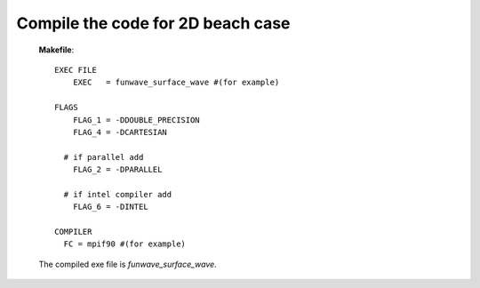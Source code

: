 Compile the code for 2D beach case
###################################

  **Makefile**::

   EXEC FILE
       EXEC   = funwave_surface_wave #(for example)

   FLAGS
       FLAG_1 = -DDOUBLE_PRECISION
       FLAG_4 = -DCARTESIAN 
     
     # if parallel add
       FLAG_2 = -DPARALLEL
     
     # if intel compiler add
       FLAG_6 = -DINTEL

   COMPILER
     FC = mpif90 #(for example)

  The compiled exe file is *funwave_surface_wave*.
